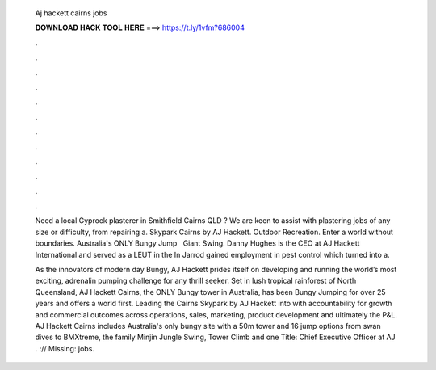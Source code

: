  Aj hackett cairns jobs
  
  
  
  𝐃𝐎𝐖𝐍𝐋𝐎𝐀𝐃 𝐇𝐀𝐂𝐊 𝐓𝐎𝐎𝐋 𝐇𝐄𝐑𝐄 ===> https://t.ly/1vfm?686004
  
  
  
  .
  
  
  
  .
  
  
  
  .
  
  
  
  .
  
  
  
  .
  
  
  
  .
  
  
  
  .
  
  
  
  .
  
  
  
  .
  
  
  
  .
  
  
  
  .
  
  
  
  .
  
  Need a local Gyprock plasterer in Smithfield Cairns QLD ? We are keen to assist with plastering jobs of any size or difficulty, from repairing a. Skypark Cairns by AJ Hackett. Outdoor Recreation. Enter a world without boundaries. Australia's ONLY Bungy Jump ‍ ‍ Giant Swing. Danny Hughes is the CEO at AJ Hackett International and served as a LEUT in the In Jarrod gained employment in pest control which turned into a.
  
  As the innovators of modern day Bungy, AJ Hackett prides itself on developing and running the world’s most exciting, adrenalin pumping challenge for any thrill seeker. Set in lush tropical rainforest of North Queensland, AJ Hackett Cairns, the ONLY Bungy tower in Australia, has been Bungy Jumping for over 25 years and offers a world first. Leading the Cairns Skypark by AJ Hackett into with accountability for growth and commercial outcomes across operations, sales, marketing, product development and ultimately the P&L. AJ Hackett Cairns includes Australia's only bungy site with a 50m tower and 16 jump options from swan dives to BMXtreme, the family Minjin Jungle Swing, Tower Climb and one Title: Chief Executive Officer at AJ . :// Missing: jobs.
